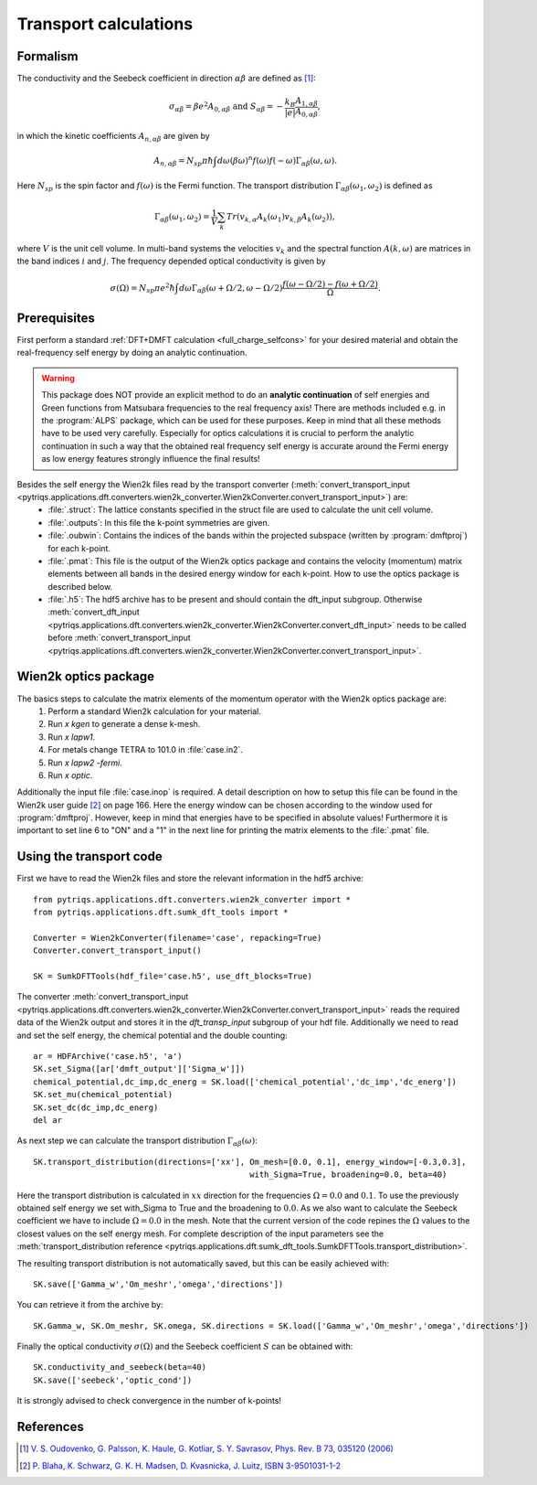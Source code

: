 .. _Transport:

Transport calculations
======================

Formalism
---------
The conductivity and the Seebeck coefficient in direction :math:`\alpha\beta` are defined as [#transp]_:

.. math::

   \sigma_{\alpha\beta} = \beta e^{2} A_{0,\alpha\beta}  \ \ \  \text{and} \ \ \  S_{\alpha\beta} = -\frac{k_B}{|e|}\frac{A_{1,\alpha\beta}}{A_{0,\alpha\beta}}, 

in which the kinetic coefficients :math:`A_{n,\alpha\beta}` are given by

.. math::
  
   A_{n,\alpha\beta} = N_{sp} \pi \hbar \int{d\omega \left(\beta\omega\right)^n f\left(\omega\right)f\left(-\omega\right)\Gamma_{\alpha\beta}\left(\omega,\omega\right)}.

Here :math:`N_{sp}` is the spin factor and :math:`f(\omega)` is the Fermi function. The transport distribution :math:`\Gamma_{\alpha\beta}\left(\omega_1,\omega_2\right)` is defined as

.. math::
  
   \Gamma_{\alpha\beta}\left(\omega_1,\omega_2\right) = \frac{1}{V} \sum_k Tr\left(v_{k,\alpha}A_{k}(\omega_1)v_{k,\beta}A_{k}\left(\omega_2\right)\right),

where :math:`V` is the unit cell volume. In multi-band systems the velocities :math:`v_{k}` and the spectral function :math:`A(k,\omega)` are matrices in the band indices :math:`i` and :math:`j`.
The frequency depended optical conductivity is given by

.. math::

   \sigma(\Omega) = N_{sp} \pi e^2 \hbar \int{d\omega \Gamma_{\alpha\beta}(\omega+\Omega/2,\omega-\Omega/2)\frac{f(\omega-\Omega/2)-f(\omega+\Omega/2)}{\Omega}}.


Prerequisites
-------------
First perform a standard :ref:`DFT+DMFT calculation <full_charge_selfcons>` for your desired material and obtain the
real-frequency self energy by doing an analytic continuation.

.. warning::
  This package does NOT provide an explicit method to do an **analytic continuation** of
  self energies and Green functions from Matsubara frequencies to the real frequency axis! 
  There are methods included e.g. in the :program:`ALPS` package, which can be used for these purposes.
  Keep in mind that all these methods have to be used very carefully. Especially for optics calculations
  it is crucial to perform the analytic continuation in such a way that the obtained real frequency self energy 
  is accurate around the Fermi energy as low energy features strongly influence the final results!

Besides the self energy the Wien2k files read by the transport converter (:meth:`convert_transport_input <pytriqs.applications.dft.converters.wien2k_converter.Wien2kConverter.convert_transport_input>`) are:
   * :file:`.struct`: The lattice constants specified in the struct file are used to calculate the unit cell volume.
   * :file:`.outputs`: In this file the k-point symmetries are given.
   * :file:`.oubwin`: Contains the indices of the bands within the projected subspace (written by :program:`dmftproj`) for each k-point.
   * :file:`.pmat`: This file is the output of the Wien2k optics package and contains the velocity (momentum) matrix elements between all bands in the desired energy
     window for each k-point. How to use the optics package is described below.
   * :file:`.h5`: The hdf5 archive has to be present and should contain the dft_input subgroup. Otherwise :meth:`convert_dft_input <pytriqs.applications.dft.converters.wien2k_converter.Wien2kConverter.convert_dft_input>` needs to be called before :meth:`convert_transport_input <pytriqs.applications.dft.converters.wien2k_converter.Wien2kConverter.convert_transport_input>`.


Wien2k optics package
---------------------

The basics steps to calculate the matrix elements of the momentum operator with the Wien2k optics package are:
    1) Perform a standard Wien2k calculation for your material.
    2) Run `x kgen` to generate a dense k-mesh. 
    3) Run `x lapw1`.
    4) For metals change TETRA to 101.0 in :file:`case.in2`.
    5) Run `x lapw2 -fermi`.
    6) Run `x optic`. 

Additionally the input file :file:`case.inop` is required. A detail description on how to setup this file can be found in the Wien2k user guide [#userguide]_ on page 166.
Here the energy window can be chosen according to the window used for :program:`dmftproj`. However, keep in mind that energies have to be specified in absolute values! Furthermore it is important to set line 6 to "ON" and a "1" in the next line for printing the matrix elements to the :file:`.pmat` file.


Using the transport code
------------------------

First we have to read the Wien2k files and store the relevant information in the hdf5 archive::

    from pytriqs.applications.dft.converters.wien2k_converter import *
    from pytriqs.applications.dft.sumk_dft_tools import *

    Converter = Wien2kConverter(filename='case', repacking=True)
    Converter.convert_transport_input()

    SK = SumkDFTTools(hdf_file='case.h5', use_dft_blocks=True)

The converter :meth:`convert_transport_input <pytriqs.applications.dft.converters.wien2k_converter.Wien2kConverter.convert_transport_input>` 
reads the required data of the Wien2k output and stores it in the `dft_transp_input` subgroup of your hdf file. 
Additionally we need to read and set the self energy, the chemical potential and the double counting::

    ar = HDFArchive('case.h5', 'a')
    SK.set_Sigma([ar['dmft_output']['Sigma_w']])
    chemical_potential,dc_imp,dc_energ = SK.load(['chemical_potential','dc_imp','dc_energ'])
    SK.set_mu(chemical_potential)
    SK.set_dc(dc_imp,dc_energ)
    del ar

As next step we can calculate the transport distribution :math:`\Gamma_{\alpha\beta}(\omega)`::

    SK.transport_distribution(directions=['xx'], Om_mesh=[0.0, 0.1], energy_window=[-0.3,0.3], 
                                                 with_Sigma=True, broadening=0.0, beta=40)

Here the transport distribution is calculated in :math:`xx` direction for the frequencies :math:`\Omega=0.0` and :math:`0.1`. 
To use the previously obtained self energy we set with_Sigma to True and the broadening to :math:`0.0`.
As we also want to calculate the Seebeck coefficient we have to include :math:`\Omega=0.0` in the mesh. 
Note that the current version of the code repines the :math:`\Omega` values to the closest values on the self energy mesh.
For complete description of the input parameters see the :meth:`transport_distribution reference <pytriqs.applications.dft.sumk_dft_tools.SumkDFTTools.transport_distribution>`.

The resulting transport distribution is not automatically saved, but this can be easily achieved with::
    
    SK.save(['Gamma_w','Om_meshr','omega','directions'])

You can retrieve it from the archive by::
      
    SK.Gamma_w, SK.Om_meshr, SK.omega, SK.directions = SK.load(['Gamma_w','Om_meshr','omega','directions'])  

Finally the optical conductivity :math:`\sigma(\Omega)` and the Seebeck coefficient :math:`S` can be obtained with::

    SK.conductivity_and_seebeck(beta=40)
    SK.save(['seebeck','optic_cond']) 

It is strongly advised to check convergence in the number of k-points!


References
----------

.. [#transp] `V. S. Oudovenko, G. Palsson, K. Haule, G. Kotliar, S. Y. Savrasov, Phys. Rev. B 73, 035120 (2006) <http://link.aps.org/doi/10.1103/PhysRevB.73.0351>`_
.. [#userguide] `P. Blaha, K. Schwarz, G. K. H. Madsen, D. Kvasnicka, J. Luitz, ISBN 3-9501031-1-2 <http://www.wien2k.at/reg_user/textbooks/usersguide.pdf>`_
